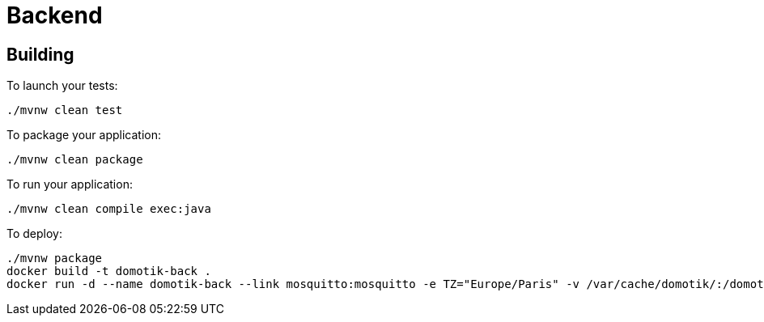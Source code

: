 = Backend

== Building

To launch your tests:
```
./mvnw clean test
```

To package your application:
```
./mvnw clean package
```

To run your application:
```
./mvnw clean compile exec:java
```

To deploy:
```
./mvnw package
docker build -t domotik-back .
docker run -d --name domotik-back --link mosquitto:mosquitto -e TZ="Europe/Paris" -v /var/cache/domotik/:/domotik domotik-back app.jar mosquitto
```



